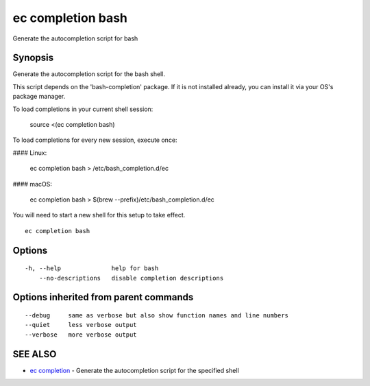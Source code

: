 .. _ec_completion_bash:

ec completion bash
------------------

Generate the autocompletion script for bash

Synopsis
~~~~~~~~


Generate the autocompletion script for the bash shell.

This script depends on the 'bash-completion' package.
If it is not installed already, you can install it via your OS's package manager.

To load completions in your current shell session:

	source <(ec completion bash)

To load completions for every new session, execute once:

#### Linux:

	ec completion bash > /etc/bash_completion.d/ec

#### macOS:

	ec completion bash > $(brew --prefix)/etc/bash_completion.d/ec

You will need to start a new shell for this setup to take effect.


::

  ec completion bash

Options
~~~~~~~

::

  -h, --help              help for bash
      --no-descriptions   disable completion descriptions

Options inherited from parent commands
~~~~~~~~~~~~~~~~~~~~~~~~~~~~~~~~~~~~~~

::

      --debug     same as verbose but also show function names and line numbers
      --quiet     less verbose output
      --verbose   more verbose output

SEE ALSO
~~~~~~~~

* `ec completion <ec_completion.rst>`_ 	 - Generate the autocompletion script for the specified shell

